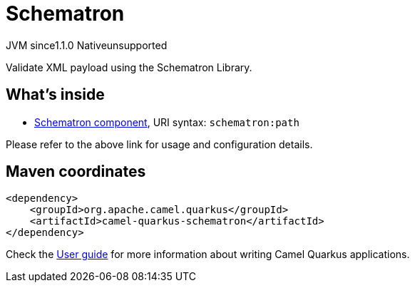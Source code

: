 // Do not edit directly!
// This file was generated by camel-quarkus-maven-plugin:update-extension-doc-page
= Schematron
:cq-artifact-id: camel-quarkus-schematron
:cq-native-supported: false
:cq-status: Preview
:cq-description: Validate XML payload using the Schematron Library.
:cq-deprecated: false
:cq-jvm-since: 1.1.0
:cq-native-since: n/a

[.badges]
[.badge-key]##JVM since##[.badge-supported]##1.1.0## [.badge-key]##Native##[.badge-unsupported]##unsupported##

Validate XML payload using the Schematron Library.

== What's inside

* xref:latest@components:ROOT:schematron-component.adoc[Schematron component], URI syntax: `schematron:path`

Please refer to the above link for usage and configuration details.

== Maven coordinates

[source,xml]
----
<dependency>
    <groupId>org.apache.camel.quarkus</groupId>
    <artifactId>camel-quarkus-schematron</artifactId>
</dependency>
----

Check the xref:user-guide/index.adoc[User guide] for more information about writing Camel Quarkus applications.
